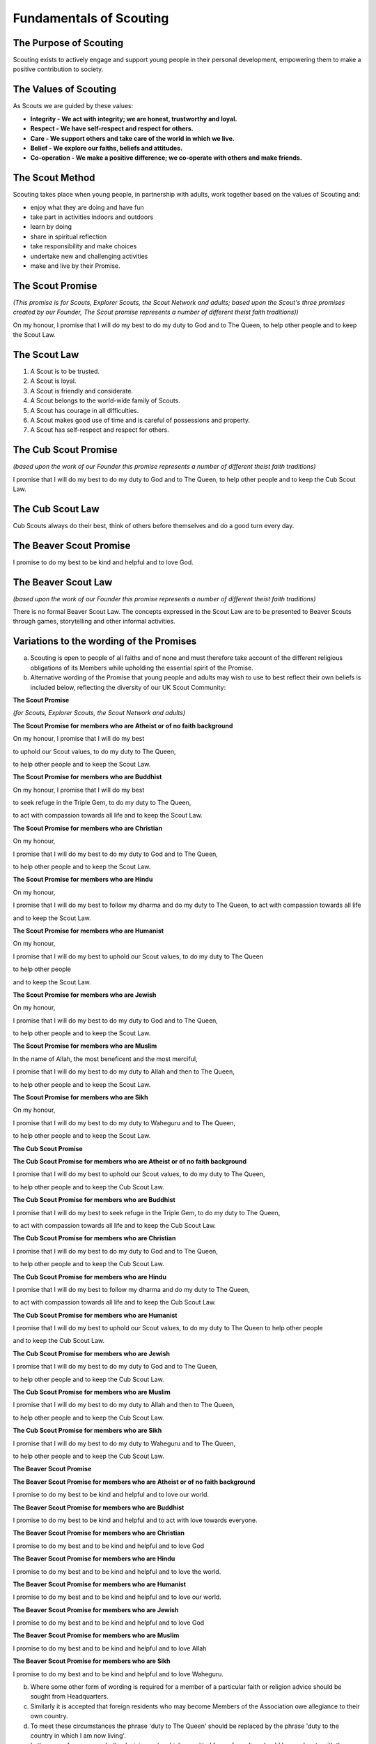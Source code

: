 Fundamentals of Scouting
========================


The Purpose of Scouting
-----------------------
Scouting exists to actively engage and support young people in their personal development, empowering them to make a positive contribution to society.

The Values of Scouting
----------------------
As Scouts we are guided by these values:

*  **Integrity - We act with integrity; we are honest, trustworthy and loyal.**
*  **Respect - We have self-respect and respect for others.**
*  **Care - We support others and take care of the world in which we live.**
*  **Belief - We explore our faiths, beliefs and attitudes.**
*  **Co-operation - We make a positive difference; we co-operate with others and make friends.**

The Scout Method
----------------
Scouting takes place when young people, in partnership with adults, work together based on the values of Scouting and:

*  enjoy what they are doing and have fun
*  take part in activities indoors and outdoors
*  learn by doing
*  share in spiritual reflection
*  take responsibility and make choices
*  undertake new and challenging activities
*  make and live by their Promise.

The Scout Promise
-----------------
*(This promise is for Scouts, Explorer Scouts, the Scout Network and adults; based upon the Scout's three promises created by our Founder, The Scout promise represents a number of different theist faith traditions))*

On my honour,
I promise that I will do my best 
to do my duty to God and to The Queen,
to help other people
and to keep the Scout Law.

The Scout Law
-------------
1. A Scout is to be trusted.
2. A Scout is loyal.
3. A Scout is friendly and considerate.
4. A Scout belongs to the world-wide family of Scouts.
5. A Scout has courage in all difficulties.
6. A Scout makes good use of time and is careful of possessions and property.
7. A Scout has self-respect and respect for others.

The Cub Scout Promise
---------------------
*(based upon the work of our Founder this promise represents a number of different theist faith traditions)*

I promise that I will do my best
to do my duty to God and to The Queen,
to help other people
and to keep the Cub Scout Law.

The Cub Scout Law
-----------------
Cub Scouts always do their best,
think of others before themselves
and do a good turn every day.

The Beaver Scout Promise
------------------------
I promise to do my best
to be kind and helpful
and to love God.

The Beaver Scout Law
--------------------
*(based upon the work of our Founder this promise represents a number of different theist faith traditions)*

There is no formal Beaver Scout Law. The concepts expressed in the Scout Law are to be presented to Beaver Scouts through games, storytelling and other informal activities.

Variations to the wording of the Promises
-----------------------------------------
a. Scouting is open to people of all faiths and of none and must therefore take account of the different religious obligations of its Members while upholding the essential spirit of the Promise.

b. Alternative wording of the Promise that young people and adults may wish to use to best reflect their own beliefs is included below, reflecting the diversity of our UK Scout Community:

**The Scout Promise**

*(for Scouts, Explorer Scouts, the Scout Network and adults)* 

**The Scout Promise for members who are Atheist or of no faith background**

On my honour, I promise that I will do my best

to uphold our Scout values, to do my duty to The Queen,

to help other people
and to keep the Scout Law.

**The Scout Promise for members who are Buddhist** 

On my honour,
I promise that I will do my best

to seek refuge in the Triple Gem, to do my duty to The Queen,

to act with compassion towards all life
and to keep the Scout Law.

**The Scout Promise for members who are Christian**

On my honour,

I promise that I will do my best
to do my duty to God and to The Queen,

to help other people
and to keep the Scout Law.

**The Scout Promise for members who are Hindu**

On my honour,

I promise that I will do my best
to follow my dharma and do my duty to The Queen, 
to act with compassion towards all life

and to keep the Scout Law.

**The Scout Promise for members who are Humanist**

On my honour,

I promise that I will do my best
to uphold our Scout values, to do my duty to The Queen

to help other people

and to keep the Scout Law.

**The Scout Promise for members who are Jewish**

On my honour,

I promise that I will do my best
to do my duty to God and to The Queen,

to help other people
and to keep the Scout Law.

**The Scout Promise for members who are Muslim**

In the name of Allah, the most beneficent and the most merciful,

I promise that I will do my best
to do my duty to Allah and then to The Queen,

to help other people
and to keep the Scout Law.

**The Scout Promise for members who are Sikh**

On my honour,

I promise that I will do my best
to do my duty to Waheguru and to The Queen,

to help other people
and to keep the Scout Law.

**The Cub Scout Promise**

**The Cub Scout Promise for members who are Atheist or of no faith background**

I promise that I will do my best
to uphold our Scout values, to do my duty to The Queen,

to help other people
and to keep the Cub Scout Law.

**The Cub Scout Promise for members who are Buddhist** 

I promise that I will do my best
to seek refuge in the Triple Gem, to do my duty to The Queen,

to act with compassion towards all life
and to keep the Cub Scout Law.

**The Cub Scout Promise for members who are Christian**

I promise that I will do my best
to do my duty to God and to The Queen,

to help other people
and to keep the Cub Scout Law.

**The Cub Scout Promise for members who are Hindu**

I promise that I will do my best
to follow my dharma and do my duty to The Queen,

to act with compassion towards all life
and to keep the Cub Scout Law.

**The Cub Scout Promise for members who are Humanist**

I promise that I will do my best
to uphold our Scout values, to do my duty to The Queen
to help other people

and to keep the Cub Scout Law.

**The Cub Scout Promise for members who are Jewish**

I promise that I will do my best
to do my duty to God and to The Queen,

to help other people
and to keep the Cub Scout Law.

**The Cub Scout Promise for members who are Muslim**

I promise that I will do my best
to do my duty to Allah and then to The Queen,

to help other people
and to keep the Cub Scout Law.

**The Cub Scout Promise for members who are Sikh**

I promise that I will do my best
to do my duty to Waheguru and to The Queen,

to help other people
and to keep the Cub Scout Law.

**The Beaver Scout Promise**

**The Beaver Scout Promise for members who are Atheist or of no faith background**

I promise to do my best to be kind and helpful and to love our world.

**The Beaver Scout Promise for members who are Buddhist** 

I promise to do my best to be kind and helpful and to act with love towards everyone.

**The Beaver Scout Promise for members who are Christian**

I promise to do my best and to be kind and helpful and to love God

**The Beaver Scout Promise for members who are Hindu**

I promise to do my best and to be kind and helpful and to love the world. 

**The Beaver Scout Promise for members who are Humanist**

I promise to do my best and to be kind and helpful and to love our world.

**The Beaver Scout Promise for members who are Jewish**

I promise to do my best and to be kind and helpful and to love God

**The Beaver Scout Promise for members who are Muslim**

I promise to do my best and to be kind and helpful and to love Allah

**The Beaver Scout Promise for members who are Sikh**

I promise to do my best and to be kind and helpful and to love Waheguru. 

b. Where some other form of wording is required for a member of a particular faith or religion advice should be sought from Headquarters.

c. Similarly it is accepted that foreign residents who may become Members of the Association owe allegiance to their own country.

d. To meet these circumstances the phrase 'duty to The Queen' should be replaced by the phrase 'duty to the country in which I am now living'.

e. In the case of young people the decision as to which permitted form of wording should be used rests with them, however in the younger Sections parents should be aware of the Promise chosen before the investiture ceremony.

f. In the case of adults the decision as to which permitted form of wording should be used rests entirely with the adult concerned. 